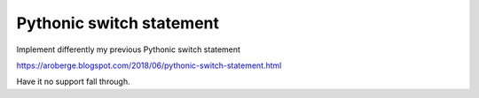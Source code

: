 Pythonic switch statement
==========================

Implement differently my previous Pythonic switch statement

https://aroberge.blogspot.com/2018/06/pythonic-switch-statement.html

Have it no support fall through.
